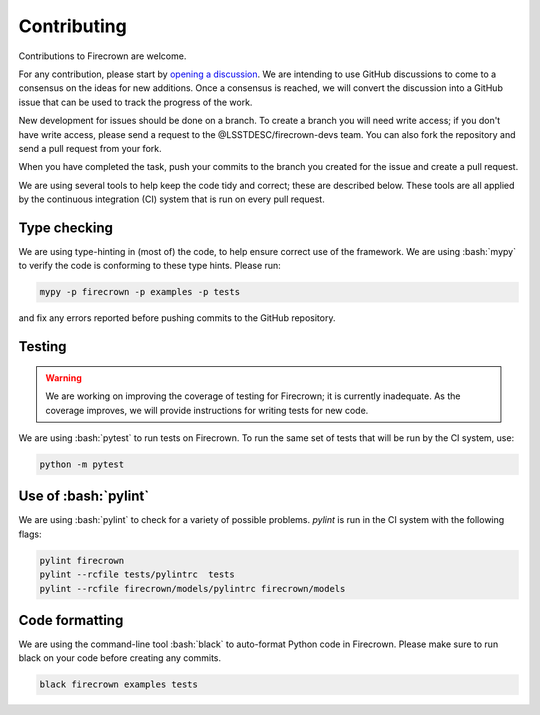 Contributing
============

.. role:: bash(code)
   :language: bash

Contributions to Firecrown are welcome.

For any contribution, please start by `opening a discussion <https://github.com/LSSTDESC/firecrown/discussions>`_.
We are intending to use GitHub discussions to come to a consensus on the ideas for new additions.
Once a consensus is reached, we will convert the discussion into a GitHub issue that can be used to track the progress of the work.

New development for issues should be done on a branch.
To create a branch you will need write access; if you don't have write access, please send a request to the @LSSTDESC/firecrown-devs team.
You can also fork the repository and send a pull request from your fork.

When you have completed the task, push your commits to the branch you created for the issue and create a pull request.

We are using several tools to help keep the code tidy and correct; these are described below.
These tools are all applied by the continuous integration (CI) system that is run on every pull request.

Type checking
-------------

We are using type-hinting in (most of) the code, to help ensure correct use of the framework.
We are using :bash:`mypy` to verify the code is conforming to these type hints.
Please run:

.. code:: bash

    mypy -p firecrown -p examples -p tests

and fix any errors reported before pushing commits to the GitHub repository.

Testing
-------

.. warning::

    We are working on improving the coverage of testing for Firecrown; it is currently inadequate.
    As the coverage improves, we will provide instructions for writing tests for new code.

We are using :bash:`pytest` to run tests on Firecrown.
To run the same set of tests that will be run by the CI system, use:

.. code:: bash

    python -m pytest

Use of :bash:`pylint`
---------------------

We are using :bash:`pylint` to check for a variety of possible problems.
`pylint` is run in the CI system with the following flags:

.. code:: bash

    pylint firecrown
    pylint --rcfile tests/pylintrc  tests
    pylint --rcfile firecrown/models/pylintrc firecrown/models

Code formatting
---------------

We are using the command-line tool :bash:`black` to auto-format Python code in Firecrown.
Please make sure to run black on your code before creating any commits.

.. code:: bash

    black firecrown examples tests
